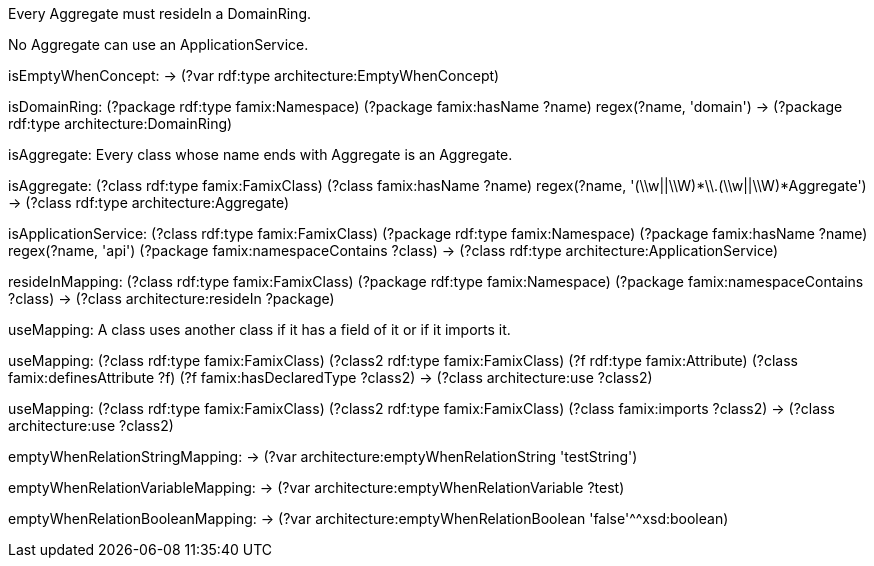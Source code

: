 [role="rule"]
Every Aggregate must resideIn a DomainRing.

[role="rule"]
No Aggregate can use an ApplicationService.

[role="mapping"]
isEmptyWhenConcept: -> (?var rdf:type architecture:EmptyWhenConcept)

[role="mapping"]
isDomainRing: (?package rdf:type famix:Namespace) (?package famix:hasName ?name) regex(?name, 'domain') -> (?package rdf:type architecture:DomainRing)

[role="description"]
isAggregate: Every class whose name ends with Aggregate is an Aggregate.
[role="mapping"]
isAggregate: (?class rdf:type famix:FamixClass) (?class famix:hasName ?name) regex(?name, '(\\w||\\W)*\\.(\\w||\\W)*Aggregate') -> (?class rdf:type architecture:Aggregate)

[role="mapping"]
isApplicationService: (?class rdf:type famix:FamixClass) (?package rdf:type famix:Namespace) (?package famix:hasName ?name) regex(?name, 'api') (?package famix:namespaceContains ?class) -> (?class rdf:type architecture:ApplicationService)

[role="mapping"]
resideInMapping: (?class rdf:type famix:FamixClass) (?package rdf:type famix:Namespace) (?package famix:namespaceContains ?class) -> (?class architecture:resideIn ?package)

[role="description"]
useMapping: A class uses another class if it has a field of it or if it imports it.
[role="mapping"]
useMapping: (?class rdf:type famix:FamixClass) (?class2 rdf:type famix:FamixClass) (?f rdf:type famix:Attribute) (?class famix:definesAttribute ?f) (?f famix:hasDeclaredType ?class2) -> (?class architecture:use ?class2)

[role="mapping"]
useMapping: (?class rdf:type famix:FamixClass) (?class2 rdf:type famix:FamixClass) (?class famix:imports ?class2) -> (?class architecture:use ?class2)

[role="mapping"]
emptyWhenRelationStringMapping: -> (?var architecture:emptyWhenRelationString 'testString')

[role="mapping"]
emptyWhenRelationVariableMapping: -> (?var architecture:emptyWhenRelationVariable ?test)

[role="mapping"]
emptyWhenRelationBooleanMapping: -> (?var architecture:emptyWhenRelationBoolean 'false'^^xsd:boolean)

